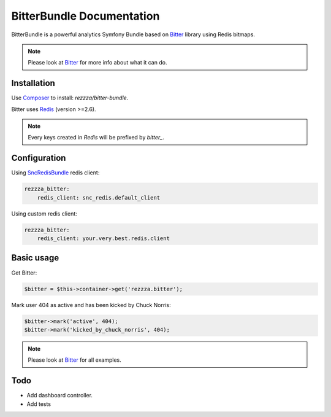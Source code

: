 BitterBundle Documentation
==========================

BitterBundle is a powerful analytics Symfony Bundle based on `Bitter <https://github.com/jeremyFreeAgent/Bitter/>`_ library using Redis bitmaps.

.. note::
    Please look at `Bitter <https://github.com/jeremyFreeAgent/Bitter/>`_ for more info about what it can do.

Installation
------------
Use `Composer <https://github.com/composer/composer/>`_ to install: `rezzza/bitter-bundle`.

Bitter uses `Redis <http://redis.io>`_ (version >=2.6).

.. note::
    Every keys created in `Redis` will be prefixed by `bitter_`.

Configuration
-------------

Using `SncRedisBundle <https://github.com/snc/SncRedisBundle>`_ redis client:

.. code-block:: yaml

    rezzza_bitter:
        redis_client: snc_redis.default_client

Using custom redis client:

.. code-block:: yaml

    rezzza_bitter:
        redis_client: your.very.best.redis.client

Basic usage
-----------
Get Bitter:

.. code-block:: php

    $bitter = $this->container->get('rezzza.bitter');

Mark user 404 as active and has been kicked by Chuck Norris:

.. code-block:: php

    $bitter->mark('active', 404);
    $bitter->mark('kicked_by_chuck_norris', 404);

.. note::
    Please look at `Bitter <https://github.com/jeremyFreeAgent/Bitter/>`_ for all examples.

Todo
----
* Add dashboard controller.
* Add tests

